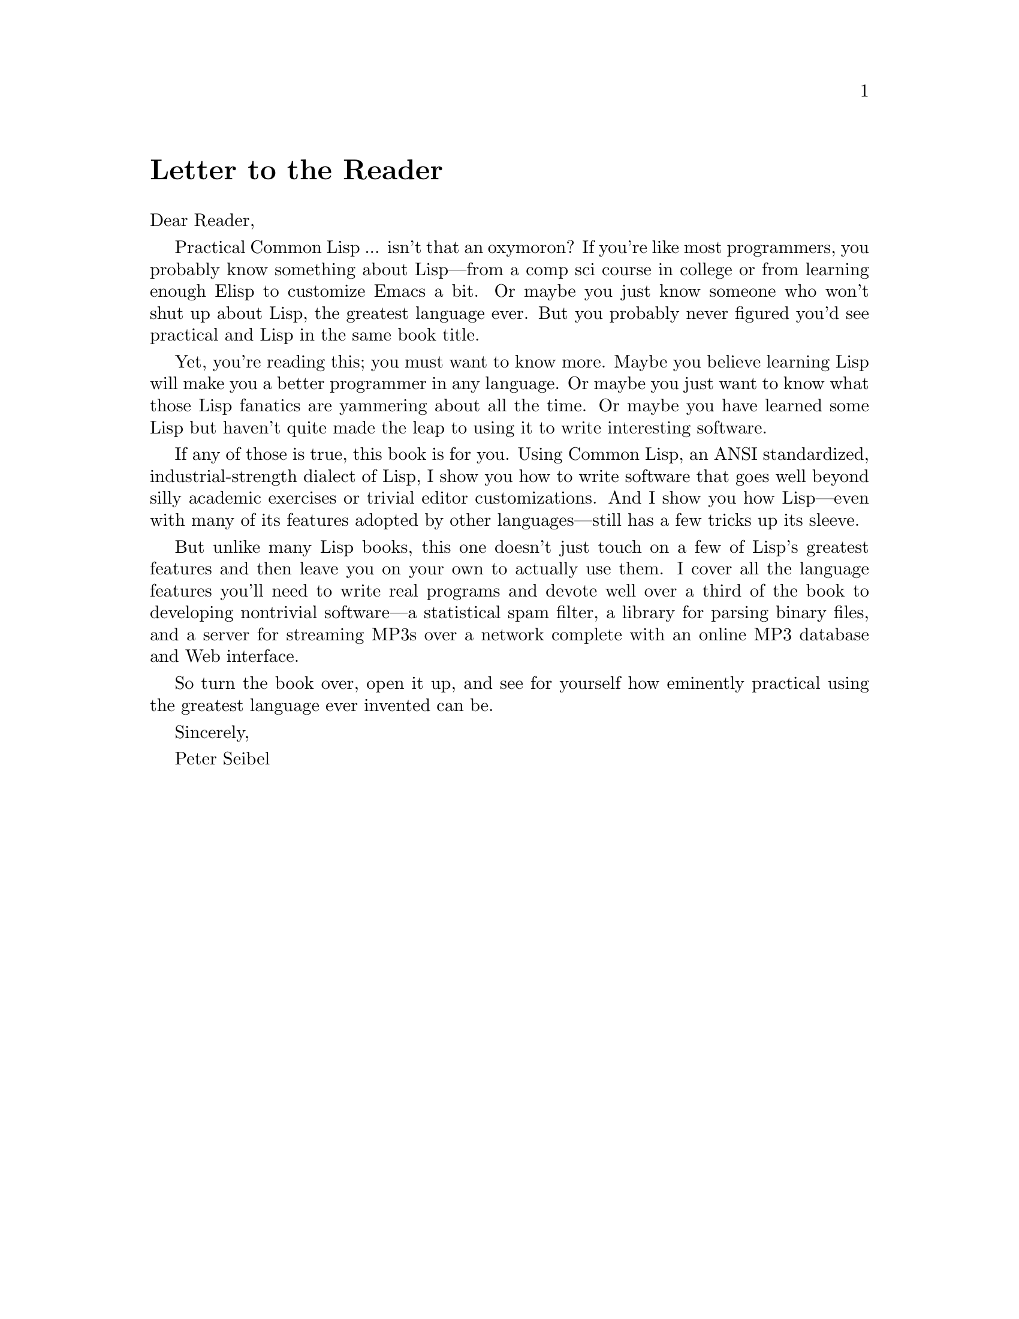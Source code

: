 @node    Letter, Blurbs, Preface, Top
@unnumbered Letter to the Reader

Dear Reader,

Practical Common Lisp ... isn't that an oxymoron? If you're like most programmers, you probably know something about Lisp—from a comp sci course in college or from learning enough Elisp to customize Emacs a bit. Or maybe you just know someone who won't shut up about Lisp, the greatest language ever. But you probably never figured you'd see practical and Lisp in the same book title.

Yet, you're reading this; you must want to know more. Maybe you believe learning Lisp will make you a better programmer in any language. Or maybe you just want to know what those Lisp fanatics are yammering about all the time. Or maybe you have learned some Lisp but haven't quite made the leap to using it to write interesting software.

If any of those is true, this book is for you. Using Common Lisp, an ANSI standardized, industrial-strength dialect of Lisp, I show you how to write software that goes well beyond silly academic exercises or trivial editor customizations. And I show you how Lisp—even with many of its features adopted by other languages—still has a few tricks up its sleeve.

But unlike many Lisp books, this one doesn't just touch on a few of Lisp's greatest features and then leave you on your own to actually use them. I cover all the language features you'll need to write real programs and devote well over a third of the book to developing nontrivial software—a statistical spam filter, a library for parsing binary files, and a server for streaming MP3s over a network complete with an online MP3 database and Web interface.

So turn the book over, open it up, and see for yourself how eminently practical using the greatest language ever invented can be.

Sincerely,

Peter Seibel
